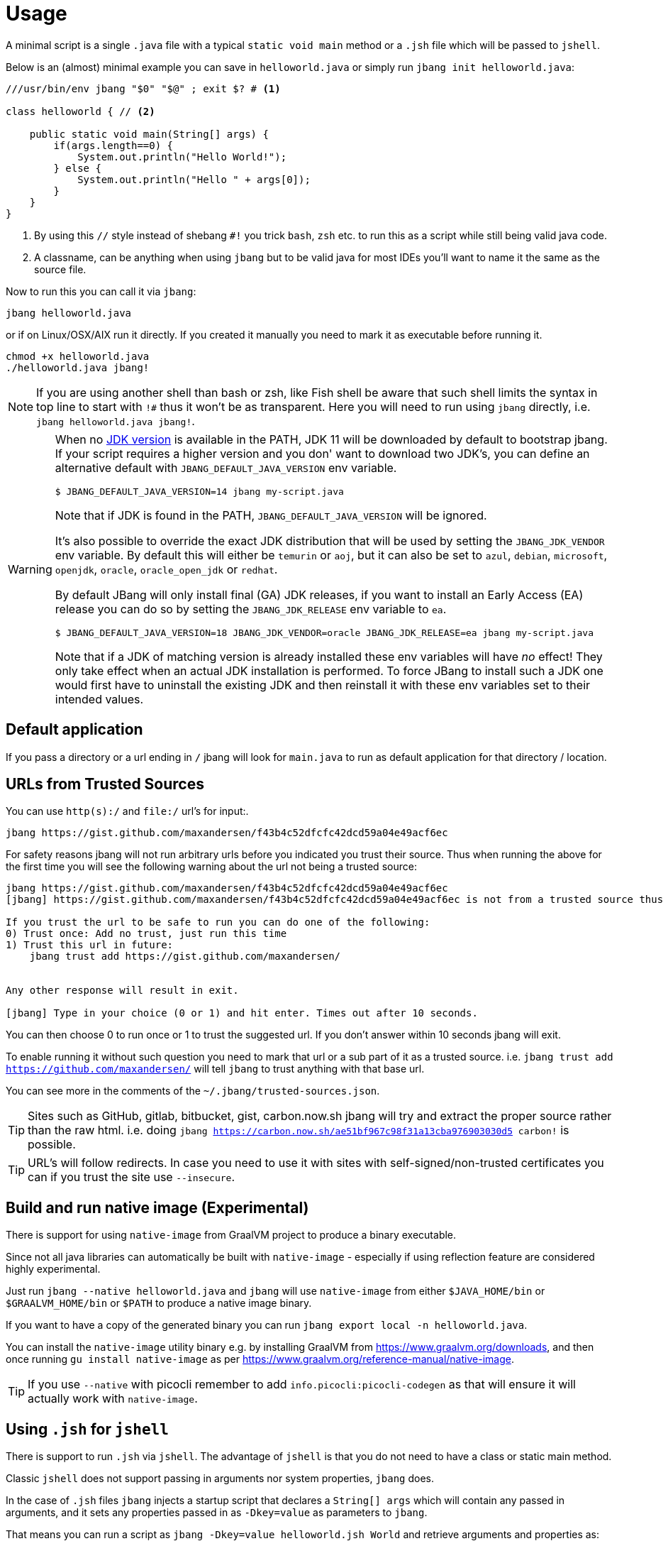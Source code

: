 = Usage
:idprefix:
:idseparator: -
ifndef::env-github[]
:icons: font
endif::[]
ifdef::env-github[]
:caution-caption: :fire:
:important-caption: :exclamation:
:note-caption: :paperclip:
:tip-caption: :bulb:
:warning-caption: :warning:
endif::[]

toc::[]

A minimal script is a single `.java` file with a typical `static void main` method or a `.jsh` file which will be passed to `jshell`.

Below is an (almost) minimal example you can save in `helloworld.java` or simply run `jbang init helloworld.java`:

[source,java]
----
///usr/bin/env jbang "$0" "$@" ; exit $? # <.>

class helloworld { // <.>

    public static void main(String[] args) {
        if(args.length==0) {
            System.out.println("Hello World!");
        } else {
            System.out.println("Hello " + args[0]);
        }
    }
}
----
<.> By using this `//` style instead of shebang `#!` you trick `bash`, `zsh` etc. to run this as a script while still being valid java code.
<.> A classname, can be anything when using `jbang` but to be valid java for most IDEs you'll want to name it the same as the source file.

Now to run this you can call it via `jbang`:

[source]
----
jbang helloworld.java
----

or if on Linux/OSX/AIX run it directly. If you created it manually you need to mark it as executable before running it.

[source]
----
chmod +x helloworld.java
./helloworld.java jbang!
----

[NOTE]
====
If you are using another shell than bash or zsh, like Fish shell be aware that such shell limits the syntax in top line to start with `!#` thus
it won't be as transparent. Here you will need to run using `jbang` directly, i.e. `jbang helloworld.java jbang!`.
====


[WARNING]
====
When no <<java-version,JDK version>> is available in the PATH, JDK 11 will be downloaded by default to bootstrap jbang.
If your script requires a higher version and you don' want to download two JDK's, you can define an alternative default
with `JBANG_DEFAULT_JAVA_VERSION` env variable.

 $ JBANG_DEFAULT_JAVA_VERSION=14 jbang my-script.java

Note that if JDK is found in the PATH, `JBANG_DEFAULT_JAVA_VERSION` will be ignored.

It's also possible to override the exact JDK distribution that will be used by setting the `JBANG_JDK_VENDOR` env variable.
By default this will either be `temurin` or `aoj`, but it can also be set to `azul`, `debian`, `microsoft`, `openjdk`,
`oracle`, `oracle_open_jdk` or `redhat`.

By default JBang will only install final (GA) JDK releases, if you want to install an Early Access (EA) release you can do
so by setting the `JBANG_JDK_RELEASE` env variable to `ea`.

 $ JBANG_DEFAULT_JAVA_VERSION=18 JBANG_JDK_VENDOR=oracle JBANG_JDK_RELEASE=ea jbang my-script.java

Note that if a JDK of matching version is already installed these env variables will have _no_ effect! They only take
effect when an actual JDK installation is performed. To force JBang to install such a JDK one would first have to
uninstall the existing JDK and then reinstall it with these env variables set to their intended values.
====

== Default application

If you pass a directory or a url ending in `/` jbang will look for `main.java` to run as default application for that directory / location.

== URLs from Trusted Sources

You can use `http(s):/` and `file:/` url's for input:.

[source]
----
jbang https://gist.github.com/maxandersen/f43b4c52dfcfc42dcd59a04e49acf6ec
----

For safety reasons jbang will not run arbitrary urls before you indicated you trust their source.
Thus when running the above for the first time you will see the following warning about the url not being a trusted source:

[source,bash]
----
jbang https://gist.github.com/maxandersen/f43b4c52dfcfc42dcd59a04e49acf6ec
[jbang] https://gist.github.com/maxandersen/f43b4c52dfcfc42dcd59a04e49acf6ec is not from a trusted source thus not running it automatically.

If you trust the url to be safe to run you can do one of the following:
0) Trust once: Add no trust, just run this time
1) Trust this url in future:
    jbang trust add https://gist.github.com/maxandersen/


Any other response will result in exit.

[jbang] Type in your choice (0 or 1) and hit enter. Times out after 10 seconds.
----

You can then choose 0 to run once or 1 to trust the suggested url. If you don't answer within 10 seconds jbang will exit.

To enable running it without such question you need to mark that url or a sub part of it as a trusted source.
i.e. `jbang trust add https://github.com/maxandersen/` will tell `jbang` to trust anything with that base url.

You can see more in the comments of the `~/.jbang/trusted-sources.json`.

[TIP]
====
Sites such as GitHub, gitlab, bitbucket, gist, carbon.now.sh jbang will try and extract the proper source rather than the raw html.
i.e. doing `jbang https://carbon.now.sh/ae51bf967c98f31a13cba976903030d5 carbon!` is possible.
====

[TIP]
====
URL's will follow redirects. In case you need to use it with sites with self-signed/non-trusted certificates you can
if you trust the site use `--insecure`.
====

== Build and run native image (Experimental)

There is support for using `native-image` from GraalVM project to produce a binary executable.

Since not all java libraries can automatically be built with `native-image` - especially if using reflection feature are considered highly experimental.

Just run `jbang --native helloworld.java` and `jbang` will use `native-image` from either `$JAVA_HOME/bin` or `$GRAALVM_HOME/bin` or `$PATH` to
produce a native image binary.

If you want to have a copy of the generated binary you can run `jbang export local -n helloworld.java`.

You can install the `native-image` utility binary e.g. by installing GraalVM from https://www.graalvm.org/downloads, and then once running `gu install native-image` as per https://www.graalvm.org/reference-manual/native-image.


[TIP]
====
If you use `--native` with picocli remember to add `info.picocli:picocli-codegen` as that will ensure it will actually work with `native-image`.
====


== Using `.jsh` for `jshell`

There is support to run `.jsh` via `jshell`. The advantage of `jshell` is that you do not need to have a class or static main method.

Classic `jshell` does not support passing in arguments nor system properties, `jbang` does.

In the case of `.jsh` files `jbang` injects a startup script that declares a `String[] args` which will contain any passed in arguments,
and it sets any properties passed in as `-Dkey=value` as parameters to `jbang`.

That means you can run a script as `jbang -Dkey=value helloworld.jsh World` and retrieve arguments and properties as:

[source,java]
----
System.out.println("Hello " + (args.length>0?args[0]:"World")); // <.>
System.out.println(System.getProperty("key")); // <.>
----
<.> Line where `args` are accessible without previous declaration.
<.> System properties set when passed as `-D` arguments to `jbang`

The script will have the output:

 Hello World
 value

Please note that `.jsh` files are source only, they are not compiled thus they are https://github.com/jbangdev/jbang/issues/506[not cached] nor can they be https://github.com/jbangdev/jbang/issues/510[built as native images].

[TIP]
====
If you use `-Dkey` where no value is specified `jbang` will interpret this as `-Dkey=true` allowing you to easily have
flags passed into, i.e. `jbang -DskipTests mytestrunner.java`. Now within your script `Boolean.getBoolean('skipTests') will return true.
====

== Running Kotlin (.kt) (EXPERIMENTAL)

As an experiment since 0.71.0 JBang supports building Kotlin files using `kotlinc`.

[source,bash]
----
jbang init -t hello.kt hello.kt
./hello.kt
[jbang] Downloading Kotlin 1.5.0. Be patient, this can take several minutes...
[jbang] Installing Kotlin 1.5.0...
[jbang] Building jar...
Hello World
----

== Running Groovy (.groovy) (EXPERIMENTAL)

As an experiment since 0.85.0 JBang supports building Groovy files using `groovyc`.

[source,bash]
----
jbang init -t hello.groovy hello.groovy
jbang hello.groovy
[jbang] Downloading Groovy 3.0.9. Be patient, this can take several minutes...
[jbang] Installing Groovy 3.0.9...
[jbang] Resolving dependencies...
[jbang]     Resolving org.codehaus.groovy:groovy:jar:3.0.9...Done
[jbang] Dependencies resolved
[jbang] Building jar...
Hello World
----

== Running Markdowns (.md) (EXPERIMENTAL)

As an experiment since 0.85.0 JBang supports "running" Markdown files (.md)

[source,bash]
----
jbang init -t hello.kt hello.kt
./hello.kt
[jbang] Downloading Kotlin 1.5.0. Be patient, this can take several minutes...
[jbang] Installing Kotlin 1.5.0...
[jbang] Building jar...
Hello World
----

== Running script passed as argument

jbang can run scripts that are passed directly on the command line using the `--code` option:

`jbang --code System.out.println("Hello World!")`

== Running script from standard input

jbang can run scripts directly from standard input using `-` or `/dev/stdin` as input.

i.e. then you can "pipe" the script to jbang:

`echo 'System.out.println("Hello World!");' | jbang -`

jbang will try and guess if the piped content is a java class and if not assume it it is jshell code.
To force jbang to run it as a jshell script you can use `--jsh` flag.

[TIP]
====
If you use `--interactive` `jbang` will let `jshell` enter into interactive/REPL mode. You can write `/exit` to leave this mode.
If you are after running `.java` code via piping or curl it is better to use jbang's support for running http(s) urls directly, i.e. `jbang <urlto-java>`.
====

[TIP]
====
If your own code needs to handle chained pipes well it is recommended to add the following code:

[source,java]
----
import sun.misc.Signal;

if (!"Windows".equals(System.getProperty("os.name"))) {
    Signal.handle(new Signal("PIPE"), (final Signal sig) -> System.exit(1));
}
----

It will give a compiler warning as it is internal API; but for now it works.
====

== Running ``.jar``'s

`jbang` will also run `.jar` files directly.

i.e. `jbang helloworld.jar` will run `helloworld.jar` if found on your local file system.

The `.jar` can be a local file or a http/https url.

You can also run a `.jar` file referenced by a Maven coordinate, i.e.:

  jbang info.picocli:picocli-codegen:4.5.0

This will fetch the dependency stated and put the transitive dependencies on the class-path.

If you need to specify a main class you can do so by using `--main` i.e.

  jbang --main picocli.codegen.aot.graalvm.ReflectionConfigGenerator info.picocli:picocli-codegen:4.5.0

[TIP]
====
A side effect of running GAV as a jar, the GAV could also be a `.java` or `.jsh` file and it would be launched as a script instead of a jar.
No one would want to do that (right?) but now you know.
====

== Usage on Windows

Some JBang commands need to create symbolic links when running on Windows.
For example, this is required for Managing JDKs or editing the files with the `edit` command.
To resolve the issue, on Windows 10 you will need to enable symbolic linking for your user account.

* Review security considerations and best practices https://docs.microsoft.com/en-us/windows/security/threat-protection/security-policy-settings/create-symbolic-links[here].
* Enable the `Create symbolic links` group policy setting for your user/group
  by following the guidelines on the https://docs.microsoft.com/en-us/windows/security/threat-protection/security-policy-settings/user-rights-assignment[User Rights Assignment] page.

You might also need elevated privileges to create symbolic links
If the JBang process has no full administrative rights, the execution may result in an error like:

```
java.nio.file.FileSystemException: <CURRENT_JDK>: A required privilege is not held by the client.
```

To resolve this issue, see the options in https://answers.microsoft.com/en-us/windows/forum/windows_10-performance-winpc/how-to-fix-problem-a-required-privilege-is-not/d206b4b3-b6c2-4b0b-8629-5d4dfcb8f8d0[this answers.microsoft.com article].
There are multiple possible resolutions,
choose one meeting your needs.

For older Windows versions, see this https://stackoverflow.com/a/24353758[StackOverflow issue].
